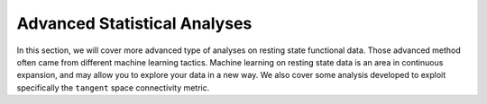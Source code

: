 Advanced Statistical Analyses
-----------------------------

In this section, we will cover more advanced type
of analyses on resting state functional data. Those
advanced method often came from different machine learning
tactics. Machine learning on resting state data is an area
in continuous expansion, and may allow you to explore your data
in a new way. We also cover some analysis developed to exploit
specifically the ``tangent`` space connectivity metric.